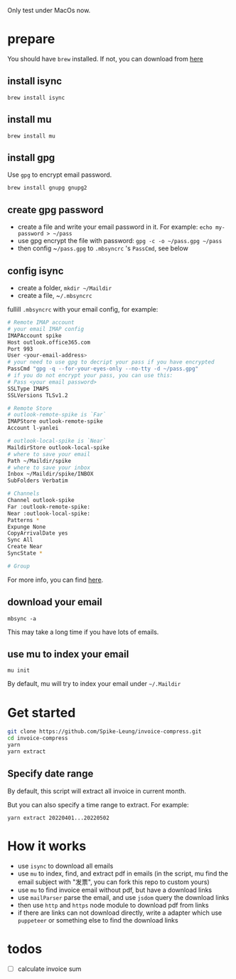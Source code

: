 Only test under MacOs now.

* prepare
You should have ~brew~ installed. If not, you can download from [[https://brew.sh/][here]]
** install isync
   ~brew install isync~

** install mu
   ~brew install mu~

** install gpg
   Use ~gpg~ to encrypt email password.

   ~brew install gnupg gnupg2~

** create gpg password
   - create a file and write your email password in it. For example: ~echo my-password > ​~/pass~
   - use gpg encrypt the file with password: ~gpg -c -o ​​~/pass.gpg ​~/pass~
   - then config ~​~/pass.gpg~ to ~.mbsyncrc~ 's ~PassCmd~, see below

** config isync
   - create a folder, ~mkdir ~/Maildir~
   - create a file, ~​~/.mbsyncrc~

   fullill ~.mbsyncrc~ with your email config, for example:

   #+begin_src bash
     # Remote IMAP account
     # your email IMAP config
     IMAPAccount spike
     Host outlook.office365.com
     Port 993
     User <your-email-address>
     # your need to use gpg to decript your pass if you have encrypted
     PassCmd "gpg -q --for-your-eyes-only --no-tty -d ~/pass.gpg"
     # if you do not encrypt your pass, you can use this:
     # Pass <your email password>
     SSLType IMAPS
     SSLVersions TLSv1.2

     # Remote Store
     # outlook-remote-spike is `Far`
     IMAPStore outlook-remote-spike
     Account l-yanlei

     # outlook-local-spike is `Near`
     MaildirStore outlook-local-spike
     # where to save your email
     Path ~/Maildir/spike
     # where to save your inbox
     Inbox ~/Maildir/spike/INBOX
     SubFolders Verbatim

     # Channels
     Channel outlook-spike
     Far :outlook-remote-spike:
     Near :outlook-local-spike:
     Patterns *
     Expunge None
     CopyArrivalDate yes
     Sync All
     Create Near
     SyncState *

     # Group
   #+end_src

   For more info, you can find [[https://wiki.archlinux.org/title/isync][here]].
** download your email
   ~mbsync -a~

   This may take a long time if you have lots of emails.
** use mu to index your email
   ~mu init~

   By default, mu will try to index your email under ~~/.Maildir~

* Get started
  #+begin_src bash
    git clone https://github.com/Spike-Leung/invoice-compress.git
    cd invoice-compress
    yarn
    yarn extract
  #+end_src


** Specify date range
   By default, this script will extract all invoice in current month.

   But you can also specify a time range to extract. For example:

   ~yarn extract 20220401...20220502~


* How it works
  - use ~isync~ to download all emails
  - use ~mu~ to index, find, and extract pdf in emails
    (in the script, mu find the email subject with "发票", you can fork this repo to custom yours)
  - use ~mu~ to find invoice email without pdf, but have a download links
  - use ~mailParser~ parse the email, and use ~jsdom~ query the download links
  - then use ~http~ and ~https~ node module to download pdf from links
  - if there are links can not download directly, write a adapter which use ~puppeteer~ or something else to find the download links
* todos
  - [ ] calculate invoice sum
